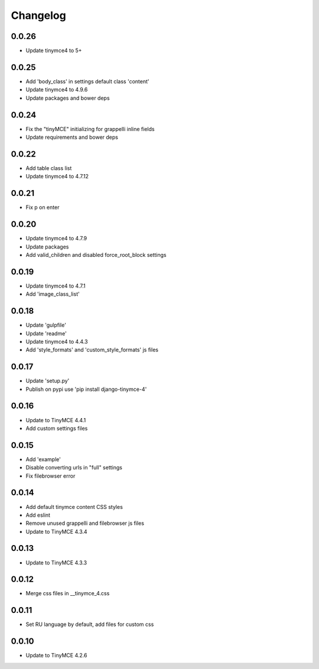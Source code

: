 Changelog
=========

0.0.26
------
* Update tinymce4 to 5+

0.0.25
------
* Add 'body_class' in settings default class 'content'
* Update tinymce4 to 4.9.6
* Update packages and bower deps

0.0.24
------
* Fix the "tinyMCE" initializing for grappelli inline fields
* Update requirements and bower deps

0.0.22
------
* Add table class list
* Update tinymce4 to 4.7.12

0.0.21
------
* Fix p on enter

0.0.20
------
* Update tinymce4 to 4.7.9
* Update packages
* Add valid_children and disabled force_root_block settings

0.0.19
------
* Update tinymce4 to 4.7.1
* Add 'image_class_list'

0.0.18
------
* Update 'gulpfile'
* Update 'readme'
* Update tinymce4 to 4.4.3
* Add 'style_formats' and 'custom_style_formats' js files

0.0.17
------
* Update 'setup.py'
* Publish on pypi use 'pip install django-tinymce-4'

0.0.16
------
* Update to TinyMCE 4.4.1
* Add custom settings files

0.0.15
------
* Add 'example'
* Disable converting urls in "full" settings
* Fix filebrowser error

0.0.14
------
* Add default tinymce content CSS styles
* Add eslint
* Remove unused grappelli and filebrowser js files
* Update to TinyMCE 4.3.4

0.0.13
------
* Update to TinyMCE 4.3.3

0.0.12
------
* Merge css files in __tinymce_4.css

0.0.11
------
* Set RU language by default, add files for custom css

0.0.10
------
* Update to TinyMCE 4.2.6
